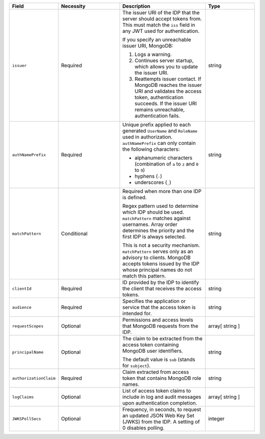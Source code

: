 .. list-table::
  :header-rows: 1
  :widths: 20 25 35 20

  * - Field

    - Necessity

    - Description

    - Type

  * - ``issuer``
    
    - Required

    - The issuer URI of the IDP that the server should accept tokens from. This 
      must match the ``iss`` field in any JWT used for authentication.

      If you specify an unreachable issuer URI, MongoDB:
      
      1. Logs a warning.
      #. Continues server startup, which allows you to update the issuer
         URI.
      #. Reattempts issuer contact. If MongoDB reaches the issuer URI
         and validates the access token, authentication succeeds. If
         the issuer URI remains unreachable, authentication fails.
    
    - string

  * - ``authNamePrefix``

    - Required

    - Unique prefix applied to each generated ``UserName`` and ``RoleName`` used 
      in authorization. ``authNamePrefix`` can only contain the
      following characters:

      - alphanumeric characters (combination of ``a`` to ``z`` and ``0`` to ``9``)
      - hyphens (``-``)
      - underscores (``_``) 

    - string



  * - ``matchPattern``

    - Conditional

    - Required when more than one IDP is defined.

      Regex pattern used to determine which IDP should be used. ``matchPattern`` 
      matches against usernames. Array order determines the priority and the 
      first IDP is always selected. 

      This is not a security mechanism. ``matchPattern`` serves only as an advisory 
      to clients. MongoDB accepts tokens issued by the IDP whose principal 
      names do not match this pattern.

    - string

  * - ``clientId``

    - Required 
     
    - ID provided by the IDP to identify the client that receives the access tokens.
    
    - string 

  * - ``audience``

    - Required

    - Specifies the application or service that the access token is intended for.
    
    - string 

  * - ``requestScopes``

    - Optional
     
    - Permissions and access levels that MongoDB requests from the IDP.

    - array[ string ] 
    
  * - ``principalName``
    
    - Optional 

    - The claim to be extracted from the access token containing MongoDB user 
      identifiers. 

      The default value is ``sub`` (stands for ``subject``). 

    - string 

  * - ``authorizationClaim`` 

    - Required 

    - Claim extracted from access token that contains MongoDB role names.

    - string  

  * - ``logClaims``

    - Optional

    - List of access token claims to include in log and audit messages upon 
      authentication completion.

    - array[ string ]

  * - ``JWKSPollSecs``

    - Optional

    - Frequency, in seconds, to request an updated JSON Web Key Set (JWKS) from the IDP. 
      A setting of 0 disables polling.

    - integer
